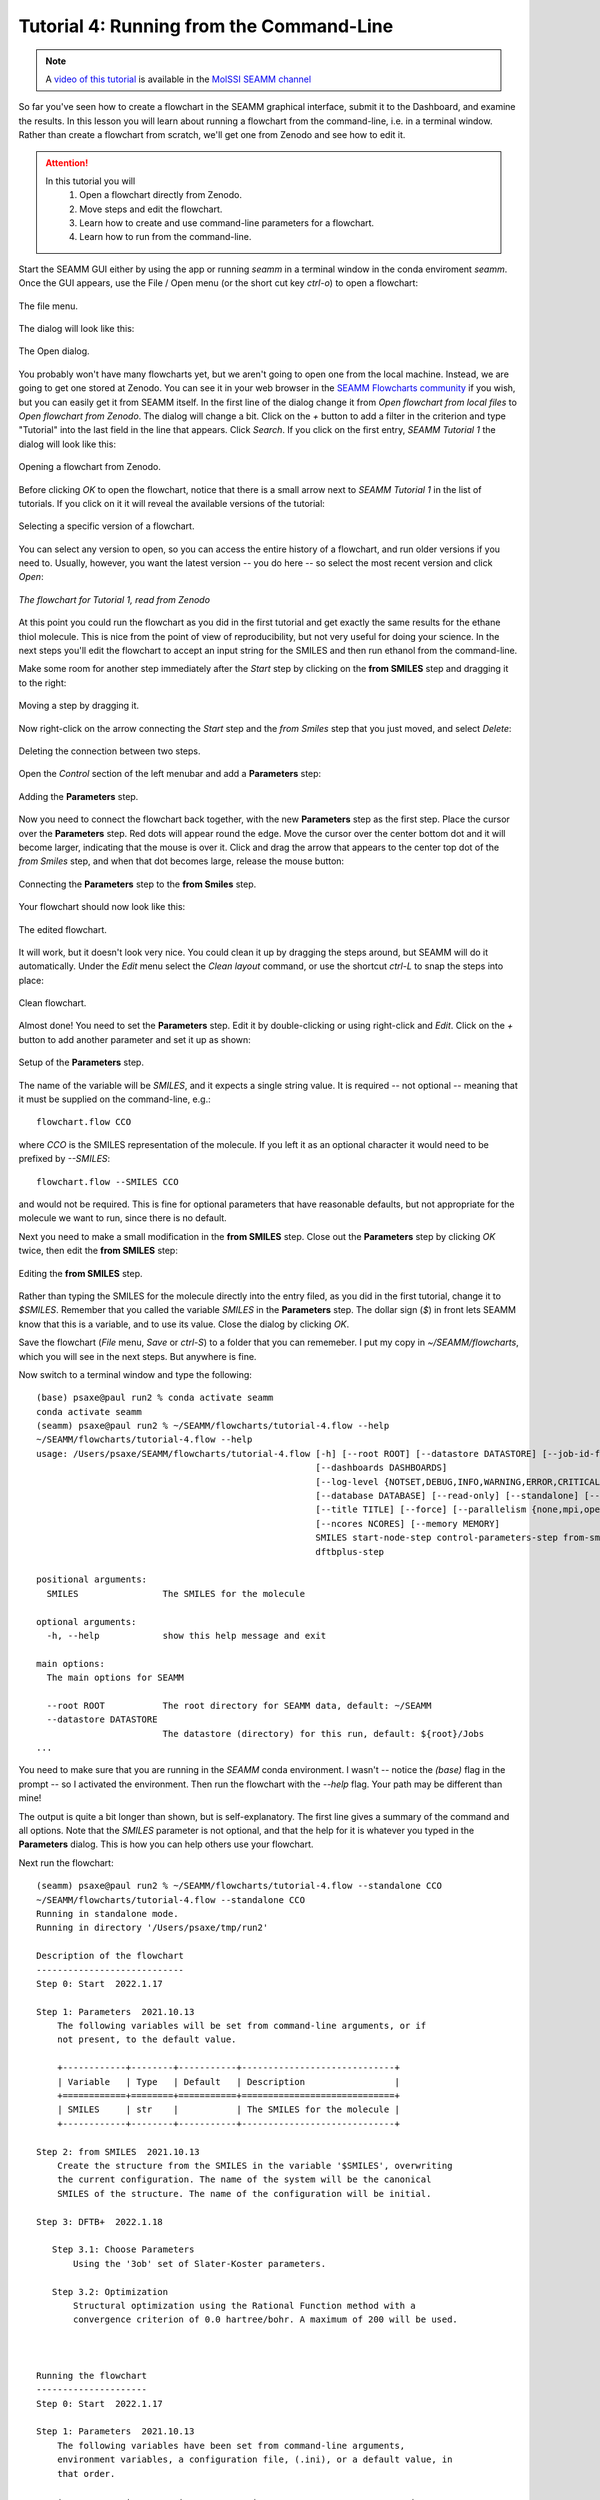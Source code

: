 .. _tutorial_4:

*****************************************
Tutorial 4: Running from the Command-Line
*****************************************

.. note::
   A `video of this tutorial <https://www.youtube.com/watch?v=Wf9GtKu5rGg>`_ is
   available in the `MolSSI SEAMM channel
   <https://www.youtube.com/channel/UCF_5Kr_AN90CYb0fTgYQHzQ>`_

So far you've seen how to create a flowchart in the SEAMM graphical interface, submit it
to the Dashboard, and examine the results. In this lesson you will learn about running a
flowchart from the command-line, i.e. in a terminal window. Rather than create a
flowchart from scratch, we'll get one from Zenodo and see how to edit it.

.. attention::
   In this tutorial you will
     #. Open a flowchart directly from Zenodo.
     #. Move steps and edit the flowchart.
     #. Learn how to create and use command-line parameters for a flowchart.
     #. Learn how to run from the command-line.

Start the SEAMM GUI either by using the app or running `seamm` in a terminal window in
the conda enviroment `seamm`. Once the GUI appears, use the File / Open menu (or the
short cut key `ctrl-o`) to open a flowchart:

.. figure:: images4/4_open_file_menu.png
   :width: 500px
   :align: center
   :alt: The file menu

   The file menu.

The dialog will look like this:

.. figure:: images4/4_open_dialog.png
   :width: 500px
   :align: center
   :alt: The Open dialog

   The Open dialog.

You probably won't have many flowcharts yet, but we aren't going to open one from the
local machine. Instead, we are going to get one stored at Zenodo. You can see it in your
web browser in the `SEAMM Flowcharts community`_ if you wish, but
you can easily get it from SEAMM itself. In the first line of the dialog change it from
`Open flowchart from local files` to `Open flowchart from Zenodo`. The dialog will
change a bit. Click on the `+` button to add a filter in the criterion and type
"Tutorial" into the last field in the line that appears. Click `Search`. If you click on
the first entry, `SEAMM Tutorial 1` the dialog will look like this:

.. figure:: images4/4_open_zenodo.png
   :width: 500px
   :align: center
   :alt: Open from Zenodo

   Opening a flowchart from Zenodo.

Before clicking `OK` to open the flowchart, notice that there is a small arrow next to
`SEAMM Tutorial 1` in the list of tutorials. If you click on it it will reveal the
available versions of the tutorial:

.. figure:: images4/4_zenodo_versions.png
   :width: 500px
   :align: center
   :alt: Versions of a flowchart

   Selecting a specific version of a flowchart.

You can select any version to open, so you can access the entire history of a flowchart,
and run older versions if you need to. Usually, however, you want the latest version --
you do here -- so select the most recent version and click `Open`:

.. figure:: images4/4_initial_flowchart.png
   :width: 500px
   :align: center
   :alt: The initial flowchart

   *The flowchart for Tutorial 1, read from Zenodo*

At this point you could run the flowchart as you did in the first tutorial and get
exactly the same results for the ethane thiol molecule. This is nice from the point of
view of reproducibility, but not very useful for doing your science. In the next steps
you'll edit the flowchart to accept an input string for the SMILES and then run ethanol
from the command-line.

Make some room for another step immediately after the `Start` step by clicking on the
**from SMILES** step and dragging it to the right:

.. figure:: images4/4_edit_1.png
   :width: 500px
   :align: center
   :alt: Moving a step of the flowchart

   Moving a step by dragging it.

Now right-click on the arrow connecting the `Start` step and the `from Smiles` step that
you just moved, and select `Delete`:

.. figure:: images4/4_edit_2.png
   :width: 500px
   :align: center
   :alt: Deleting a connection

   Deleting the connection between two steps.

Open the `Control` section of the left menubar and add a **Parameters** step:

.. figure:: images4/4_edit_3.png
   :width: 500px
   :align: center
   :alt: Adding the **Parameters** step

   Adding the **Parameters** step.

Now you need to connect the flowchart back together, with the new **Parameters** step as
the first step. Place the cursor over the **Parameters** step. Red dots will appear round
the edge. Move the cursor over the center bottom dot and it will become larger,
indicating that the mouse is over it. Click and drag the arrow that appears to the
center top dot of the `from Smiles` step, and when that dot becomes large, release the
mouse button:

.. figure:: images4/4_edit_4.png
   :width: 500px
   :align: center
   :alt: Connecting two steps,

   Connecting the **Parameters** step to the **from Smiles** step.

Your flowchart should now look like this:

.. figure:: images4/4_edit_5.png
   :width: 500px
   :align: center
   :alt: Edited flowchart

   The edited flowchart.

It will work, but it doesn't look very nice. You could clean it up by dragging the steps
around, but SEAMM will do it automatically. Under the `Edit` menu select the `Clean
layout` command, or use the shortcut `ctrl-L` to snap the steps into place:

.. figure:: images4/4_edit_6.png
   :width: 500px
   :align: center
   :alt: Clean flowchart

   Clean flowchart.

Almost done! You need to set the **Parameters** step. Edit it by double-clicking or using
right-click and `Edit`. Click on the `+` button to add another parameter and set it up
as shown:

.. figure:: images4/4_edit_7.png
   :width: 500px
   :align: center
   :alt: Setting the **Parameters** step

   Setup of the **Parameters** step.

The name of the variable will be `SMILES`, and it expects a single string value. It is
required -- not optional -- meaning that it must be supplied on the command-line, e.g.::

  flowchart.flow CCO

where `CCO` is the SMILES representation of the molecule. If you left it as an optional
character it would need to be prefixed by `--SMILES`::

  flowchart.flow --SMILES CCO

and would not be required. This is fine for optional parameters that have reasonable
defaults, but not appropriate for the molecule we want to run, since there is no
default.

Next you need to make a small modification in the **from SMILES** step. Close out the
**Parameters** step by clicking `OK` twice, then edit the **from SMILES** step:

.. figure:: images4/4_edit_8.png
   :width: 500px
   :align: center
   :alt: Editing the **from SMILES** step

   Editing the **from SMILES** step.

Rather than typing the SMILES for the molecule directly into the entry filed, as you did
in the first tutorial, change it to `$SMILES`. Remember that you called the variable
`SMILES` in the **Parameters** step. The dollar sign (`$`) in front lets SEAMM know that
this is a variable, and to use its value. Close the dialog by clicking `OK`.

Save the flowchart (`File` menu, `Save` or `ctrl-S`) to a folder that you can
rememeber. I put my copy in `~/SEAMM/flowcharts`, which you will see in the next
steps. But anywhere is fine.

Now switch to a terminal window and type the following::

  (base) psaxe@paul run2 % conda activate seamm
  conda activate seamm
  (seamm) psaxe@paul run2 % ~/SEAMM/flowcharts/tutorial-4.flow --help
  ~/SEAMM/flowcharts/tutorial-4.flow --help
  usage: /Users/psaxe/SEAMM/flowcharts/tutorial-4.flow [-h] [--root ROOT] [--datastore DATASTORE] [--job-id-file JOB_ID_FILE]
                                                       [--dashboards DASHBOARDS]
                                                       [--log-level {NOTSET,DEBUG,INFO,WARNING,ERROR,CRITICAL}]
                                                       [--database DATABASE] [--read-only] [--standalone] [--project PROJECTS]
                                                       [--title TITLE] [--force] [--parallelism {none,mpi,openmp,any}]
                                                       [--ncores NCORES] [--memory MEMORY]
                                                       SMILES start-node-step control-parameters-step from-smiles-step
                                                       dftbplus-step

  positional arguments:
    SMILES                The SMILES for the molecule

  optional arguments:
    -h, --help            show this help message and exit

  main options:
    The main options for SEAMM

    --root ROOT           The root directory for SEAMM data, default: ~/SEAMM
    --datastore DATASTORE
                          The datastore (directory) for this run, default: ${root}/Jobs
  ...

You need to make sure that you are running in the `SEAMM` conda environment. I wasn't --
notice the `(base)` flag in the prompt -- so I activated the environment. Then run the
flowchart with the `--help` flag. Your path may be different than mine!

The output is quite a bit longer than shown, but is self-explanatory. The first line
gives a summary of the command and all options. Note that the `SMILES` parameter is not
optional, and that the help for it is whatever you typed in the **Parameters**
dialog. This is how you can help others use your flowchart.

Next run the flowchart::

  (seamm) psaxe@paul run2 % ~/SEAMM/flowcharts/tutorial-4.flow --standalone CCO
  ~/SEAMM/flowcharts/tutorial-4.flow --standalone CCO
  Running in standalone mode.
  Running in directory '/Users/psaxe/tmp/run2'

  Description of the flowchart
  ----------------------------
  Step 0: Start  2022.1.17

  Step 1: Parameters  2021.10.13
      The following variables will be set from command-line arguments, or if
      not present, to the default value.

      +------------+--------+-----------+-----------------------------+
      | Variable   | Type   | Default   | Description                 |
      +============+========+===========+=============================+
      | SMILES     | str    |           | The SMILES for the molecule |
      +------------+--------+-----------+-----------------------------+

  Step 2: from SMILES  2021.10.13
      Create the structure from the SMILES in the variable '$SMILES', overwriting
      the current configuration. The name of the system will be the canonical
      SMILES of the structure. The name of the configuration will be initial.

  Step 3: DFTB+  2022.1.18

     Step 3.1: Choose Parameters
	 Using the '3ob' set of Slater-Koster parameters.

     Step 3.2: Optimization
	 Structural optimization using the Rational Function method with a
	 convergence criterion of 0.0 hartree/bohr. A maximum of 200 will be used.



  Running the flowchart
  ---------------------
  Step 0: Start  2022.1.17

  Step 1: Parameters  2021.10.13
      The following variables have been set from command-line arguments,
      environment variables, a configuration file, (.ini), or a default value, in
      that order.

      +------------+---------+-------------+-----------------------------+
      | Variable   | Value   | Set From    | Description                 |
      +============+=========+=============+=============================+
      | SMILES     | CCO     | commandline | The SMILES for the molecule |
      +------------+---------+-------------+-----------------------------+

  Step 2: from SMILES  2021.10.13
      Create the structure from the SMILES 'CCO', overwriting the current
      configuration. The name of the system will be the canonical SMILES of the
      structure. The name of the configuration will be initial.

      Created a molecular structure with 9 atoms.
	     System name = CCO
      Configuration name = initial

  Step 3: DFTB+  2022.1.18

      Step 3.1: Choose Parameters
	  Using the '3ob' set of Slater-Koster parameters.


      Step 3.2: Optimization
	  Structural optimization using the Rational Function method with a
	  convergence criterion of 0.0001 E_h/a_0. A maximum of 200 will be used.


	  The geometry optimization converged in 25 steps to a total energy of
	  -8.997975 Ha. The calculated formation energy is -274.56 kJ/mol.

  Wrote the final structure to 'final_structure.mmcif' for viewing.

  Primary references:

  (1) Jessica Nash and Eliseo Marin-Rimoldi and Paul Saxe. SEAMM: Simulation
      Environment for Atomistic and Molecular Modeling, version 2022.1.17; The
      Molecular Sciences Software Institute (MolSSI): Virginia Tech, Blacksburg,
      VA, USA, https://doi.org/10.5281/zenodo.5153984, DOI: 10.5281/zenodo.5153984

  (2) O'Boyle, Noel M. and Banck, Michael and James, Craig A. and Morley, Chris
      and Vandermeersch, Tim and Hutchison, Geoffrey R. Open Babel: An open
      chemical toolbox. Journal of Cheminformatics 2011, 3, 33. DOI:
      10.1186/1758-2946-3-33

  (3)  The Open Babel Package, version 3.1.0; Open Babel, http://openbabel.org

  (4) Hourahine, B.; Aradi, B.; Blum, V.; Bonafé, F.; Buccheri, A.; Camacho, C.;
      Cevallos, C.; Deshaye, M. Y.; Dumitrică, T.; Dominguez, A.; Ehlert, S.;
      Elstner, M.; van der Heide, T.; Hermann, J.; Irle, S.; Kranz, J. J.; Köhler,
      C.; Kowalczyk, T.; Kubař, T.; Lee, I. S.; Lutsker, V.; Maurer, R. J.; Min,
      S. K.; Mitchell, I.; Negre, C.; Niehaus, T. A.; Niklasson, A. M. N.; Page,
      A. J.; Pecchia, A.; Penazzi, G.; Persson, M. P.; Řezáč, J.; Sánchez, C. G.;
      Sternberg, M.; Stöhr, M.; Stuckenberg, F.; Tkatchenko, A.; Yu, V. W.-z.;
      Frauenheim, T. DFTB+, a software package for efficient approximate density
      functional theory based atomistic simulations. The Journal of Chemical
      Physics 2020, 152, 124101. DOI: 10.1063/1.5143190

  (5) Gaus, Michael; Goez, Albrecht; Elstner, Marcus. Parametrization and
      Benchmark of DFTB3 for Organic Molecules. Journal of Chemical Theory and
      Computation 2013, 9, 338-354. DOI: 10.1021/ct300849w

  Secondary references:

  (1) Paul Saxe. Control Parameters plug-in for SEAMM, version 2021.10.13; The
      Molecular Sciences Software Institute (MolSSI): Virginia Tech, Blacksburg,
      VA, USA, https://github.com/molssi-seamm/control_parameters_step

  (2) Paul Saxe. From Smiles plug-in for SEAMM for creating structures from
      SMILES, version 2021.10.13; The Molecular Sciences Software Institute
      (MolSSI): Virginia Tech, Blacksburg, VA, USA, https://github.com/molssi-
      seamm/from_smiles_step, DOI: 10.5281/zenodo.5159800

  (3) Paul Saxe. DFTB+ plug-in for SEAMM, version 2022.1.18; The Molecular
      Sciences Software Institute (MolSSI): Virginia Tech, Blacksburg, VA, USA,
      https://github.com/molssi-seamm/dftbplus_step

  Process time: 0:00:00.843663 (0.844 s)
  Elapsed time: 0:00:01.867495 (1.867 s)
  (seamm) psaxe@paul run2 %

The `--standalone` flag tells SEAMM to run the flowchart in the current directory
and not add it to the datastore. I tend to do this when trying new flowcharts and
calculations so that I don't fill the datastore with junk. My calculations tend not to
work the first time or two!

You should be familiar with the output by now, but notice two parts. In the first part,
where it tells you what it is going to do::

    Step 1: Parameters  2021.10.13
	The following variables will be set from command-line arguments, or if
	not present, to the default value.

	+------------+--------+-----------+-----------------------------+
	| Variable   | Type   | Default   | Description                 |
	+============+========+===========+=============================+
	| SMILES     | str    |           | The SMILES for the molecule |
	+------------+--------+-----------+-----------------------------+

    Step 2: from SMILES  2021.10.13
	Create the structure from the SMILES in the variable '$SMILES', overwriting
	the current configuration. The name of the system will be the canonical
	SMILES of the structure. The name of the configuration will be initial.

it describes the parameters, in this case just the single `SMILES` variable you
added. And in the **from SMILES** step it notes that it will build the structure using
whatever the value of the `SMILES` variable is.

Later in the output, when it is running the job, the output is more explicit::

    Step 1: Parameters  2021.10.13
	The following variables have been set from command-line arguments,
	environment variables, a configuration file, (.ini), or a default value, in
	that order.

	+------------+---------+-------------+-----------------------------+
	| Variable   | Value   | Set From    | Description                 |
	+============+=========+=============+=============================+
	| SMILES     | CCO     | commandline | The SMILES for the molecule |
	+------------+---------+-------------+-----------------------------+

    Step 2: from SMILES  2021.10.13
	Create the structure from the SMILES 'CCO', overwriting the current
	configuration. The name of the system will be the canonical SMILES of the
	structure. The name of the configuration will be initial.

	Created a molecular structure with 9 atoms.
	       System name = CCO
	Configuration name = initial

It gives the value of the `SMILES` variable and where it was set -- command-line in this
case. Some optional parameters can be set in the `seamm.ini` configuration file if you
want to use them all of the time. And in the **from SMILES** step it now prints the
actual SMILES being used to construct the molecule.

This is the end of this tutorial.

.. _seamm flowcharts community: https://zenodo.org/communities/seamm-flowcharts/?page=1&size=20
